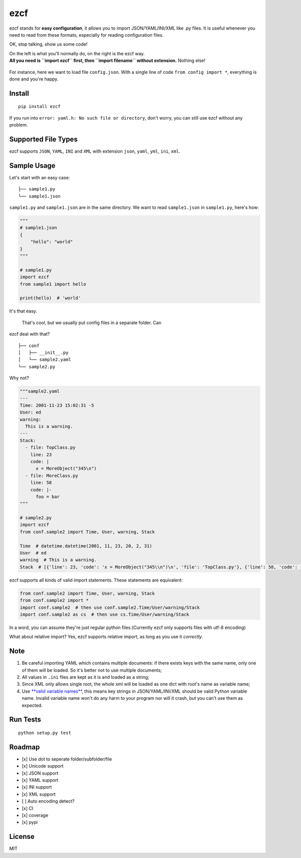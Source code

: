 ezcf
====

|Build Status| |Supported Python versions| |PyPI version| |Coverage
Status|

ezcf stands for **easy configuration**, it allows you to import
JSON/YAML/INI/XML like .py files. It is useful whenever you need to read
from these formats, especially for reading configuration files.

OK, stop talking, show us some code!

| On the left is what you'll normally do, on the right is the ezcf way.
| **All you need is ``import ezcf`` first, then ``import filename``
  without extension.** Nothing else!

.. figure:: https://github.com/laike9m/ezcf/raw/master/code_compare.png
   :alt: 

For instance, here we want to load file ``config.json``. With a single
line of code ``from config import *``, everything is done and you're
happy.

Install
-------

::

    pip install ezcf

If you run into ``error: yaml.h: No such file or directory``, don't
worry, you can still use ezcf without any problem.

Supported File Types
--------------------

ezcf supports ``JSON``, ``YAML``, ``INI`` and ``XML`` with extension
``json``, ``yaml``, ``yml``, ``ini``, ``xml``.

Sample Usage
------------

Let's start with an easy case:

::

    ├── sample1.py
    └── sample1.json  

``sample1.py`` and ``sample1.json`` are in the same directory. We want
to read ``sample1.json`` in ``sample1.py``, here's how:

.. code:: python

    """
    # sample1.json
    {
        "hello": "world"
    }
    """

    # sample1.py
    import ezcf
    from sample1 import hello

    print(hello)  # 'world'

It's that easy.

 That's cool, but we usually put config files in a separate folder. Can
ezcf deal with that?

::

    ├── conf
    │   ├── __init__.py
    │   └── sample2.yaml
    └── sample2.py

Why not?

.. code:: python

    """sample2.yaml
    ---
    Time: 2001-11-23 15:02:31 -5
    User: ed
    warning:
      This is a warning.
    ---
    Stack:
      - file: TopClass.py
        line: 23
        code: |
          x = MoreObject("345\n")
      - file: MoreClass.py
        line: 58
        code: |-
          foo = bar
    """

    # sample2.py
    import ezcf
    from conf.sample2 import Time, User, warning, Stack

    Time  # datetime.datetime(2001, 11, 23, 20, 2, 31)
    User  # ed
    warning  # This is a warning.
    Stack  # [{'line': 23, 'code': 'x = MoreObject("345\\n")\n', 'file': 'TopClass.py'}, {'line': 58, 'code': 'foo = bar', 'file': 'MoreClass.py'}]

ezcf supports all kinds of valid import statements. These statements are
equivalent:

.. code:: python

    from conf.sample2 import Time, User, warning, Stack
    from conf.sample2 import *
    import conf.sample2  # then use conf.sample2.Time/User/warning/Stack
    import conf.sample2 as cs  # then use cs.Time/User/warning/Stack

In a word, you can assume they're just regular python files.(Currently
ezcf only supports files with utf-8 encoding)

What about relative import? Yes, ezcf supports relative import, as long
as you use it *correctly*.

Note
----

1. Be careful importing YAML which contains multiple documents: if there
   exists keys with the same name, only one of them will be loaded. So
   it's better not to use multiple documents;
2. All values in ``.ini`` files are kept as it is and loaded as a
   string;
3. Since XML only allows single root, the whole xml will be loaded as
   one dict with root's name as variable name;
4. Use `**valid variable
   names** <https://docs.python.org/3.4/reference/lexical_analysis.html#identifiers>`__,
   this means key strings in JSON/YAML/INI/XML should be valid Python
   variable name. Invalid variable name won't do any harm to your
   program nor will it crash, but you can't use them as expected.

Run Tests
---------

::

    python setup.py test

Roadmap
-------

-  [x] Use dot to seperate folder/subfolder/file
-  [x] Unicode support
-  [x] JSON support
-  [x] YAML support
-  [x] INI support
-  [x] XML support
-  [ ] Auto encoding detect?
-  [x] CI
-  [x] coverage
-  [x] pypi

License
-------

MIT

.. |Build Status| image:: https://travis-ci.org/laike9m/ezcf.svg
   :target: https://travis-ci.org/laike9m/ezcf
.. |Supported Python versions| image:: https://img.shields.io/pypi/pyversions/ezcf.svg
   :target: https://pypi.python.org/pypi/ezcf/
.. |PyPI version| image:: https://badge.fury.io/py/ezcf.svg
   :target: http://badge.fury.io/py/ezcf
.. |Coverage Status| image:: https://coveralls.io/repos/laike9m/ezcf/badge.svg
   :target: https://coveralls.io/r/laike9m/ezcf


